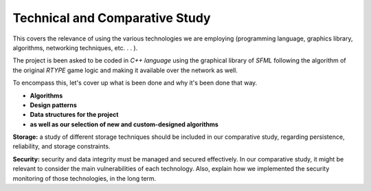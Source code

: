 Technical and Comparative Study
================================

This covers the relevance of using the various technologies we are employing
(programming language, graphics library, algorithms, networking techniques, etc. . . ).

The project is been asked to be coded in *C++ language* using the graphical library of 
*SFML* following the algorithm of the original *RTYPE* game logic and making it available
over the network as well.

To encompass this, let's cover up what is been done and why it's been done that way.

* **Algorithms**

*  **Design patterns**

*  **Data structures for the project**

*  **as well as our selection of new and custom-designed algorithms** 


**Storage:** a study of different storage techniques should be included in our comparative study,
regarding persistence, reliability, and storage constraints.


**Security:** security and data integrity must be managed and secured effectively.
In our comparative study, it might be relevant to consider the main vulnerabilities
of each technology. Also, explain how we implemented the security monitoring of those
technologies, in the long term.